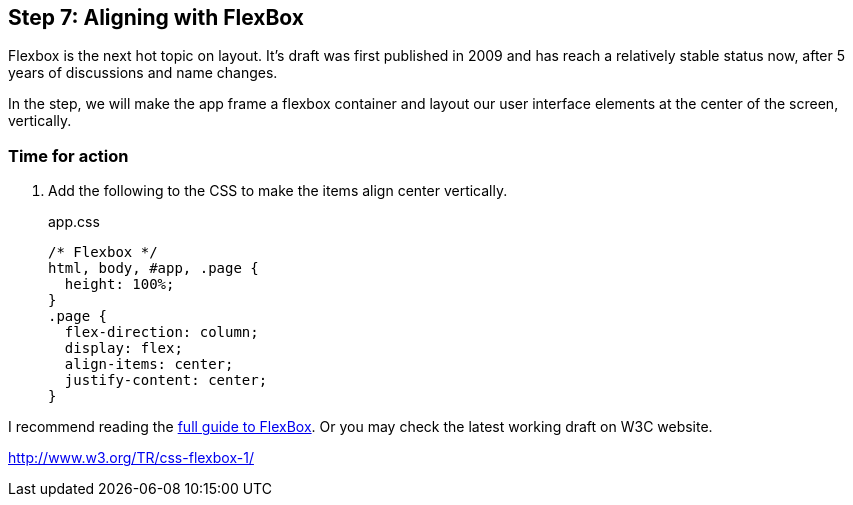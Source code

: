 == Step 7: Aligning with FlexBox

Flexbox is the next hot topic on layout. It’s draft was first published in 2009 and has reach a relatively stable status now, after 5 years of discussions and name changes.

In the step, we will make the app frame a flexbox container and layout our user interface elements at the center of the screen, vertically.


=== Time for action

1. Add the following to the CSS to make the items align center vertically.
+
.app.css
[source,css]
----
/* Flexbox */
html, body, #app, .page {
  height: 100%;
}
.page {
  flex-direction: column;
  display: flex;
  align-items: center;
  justify-content: center;
}
----

I recommend reading the http://css-tricks.com/snippets/css/a-guide-to-flexbox/[full guide to FlexBox]. Or you may check the latest working draft on W3C website.

http://www.w3.org/TR/css-flexbox-1/
